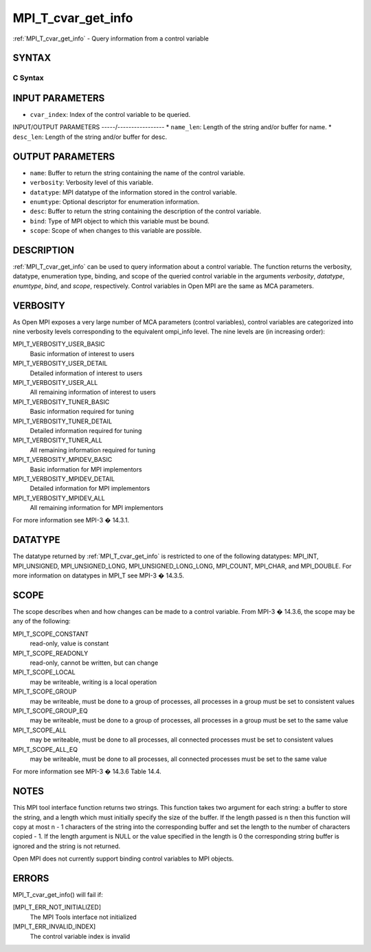 .. _mpi_t_cvar_get_info:


MPI_T_cvar_get_info
===================

.. include_body

:ref:`MPI_T_cvar_get_info` - Query information from a control variable


SYNTAX
------


C Syntax
^^^^^^^^

.. code-block:: c
   :linenos:

   #include <mpi.h>
   int MPI_T_cvar_get_info(int cvar_index, char *name, int *name_len,
                           int *verbosity, MPI_Datatype *datatype, MPI_T_enum *enumtype,
                           const *desc, int *desc_len, int *bind, int *scope)


INPUT PARAMETERS
----------------
* ``cvar_index``: Index of the control variable to be queried.

INPUT/OUTPUT PARAMETERS
-----/-----------------
* ``name_len``: Length of the string and/or buffer for name.
* ``desc_len``: Length of the string and/or buffer for desc.

OUTPUT PARAMETERS
-----------------
* ``name``: Buffer to return the string containing the name of the control variable.
* ``verbosity``: Verbosity level of this variable.
* ``datatype``: MPI datatype of the information stored in the control variable.
* ``enumtype``: Optional descriptor for enumeration information.
* ``desc``: Buffer to return the string containing the description of the control variable.
* ``bind``: Type of MPI object to which this variable must be bound.
* ``scope``: Scope of when changes to this variable are possible.

DESCRIPTION
-----------

:ref:`MPI_T_cvar_get_info` can be used to query information about a control
variable. The function returns the verbosity, datatype, enumeration
type, binding, and scope of the queried control variable in the
arguments *verbosity*, *datatype*, *enumtype*, *bind*, and *scope*,
respectively. Control variables in Open MPI are the same as MCA
parameters.


VERBOSITY
---------

As Open MPI exposes a very large number of MCA parameters (control
variables), control variables are categorized into nine verbosity levels
corresponding to the equivalent ompi_info level. The nine levels are (in
increasing order):

MPI_T_VERBOSITY_USER_BASIC
   Basic information of interest to users

MPI_T_VERBOSITY_USER_DETAIL
   Detailed information of interest to users

MPI_T_VERBOSITY_USER_ALL
   All remaining information of interest to users

MPI_T_VERBOSITY_TUNER_BASIC
   Basic information required for tuning

MPI_T_VERBOSITY_TUNER_DETAIL
   Detailed information required for tuning

MPI_T_VERBOSITY_TUNER_ALL
   All remaining information required for tuning

MPI_T_VERBOSITY_MPIDEV_BASIC
   Basic information for MPI implementors

MPI_T_VERBOSITY_MPIDEV_DETAIL
   Detailed information for MPI implementors

MPI_T_VERBOSITY_MPIDEV_ALL
   All remaining information for MPI implementors

For more information see MPI-3 � 14.3.1.


DATATYPE
--------

The datatype returned by :ref:`MPI_T_cvar_get_info` is restricted to one of the
following datatypes: MPI_INT, MPI_UNSIGNED, MPI_UNSIGNED_LONG,
MPI_UNSIGNED_LONG_LONG, MPI_COUNT, MPI_CHAR, and MPI_DOUBLE. For more
information on datatypes in MPI_T see MPI-3 � 14.3.5.


SCOPE
-----

The scope describes when and how changes can be made to a control
variable. From MPI-3 � 14.3.6, the scope may be any of the following:

MPI_T_SCOPE_CONSTANT
   read-only, value is constant

MPI_T_SCOPE_READONLY
   read-only, cannot be written, but can change

MPI_T_SCOPE_LOCAL
   may be writeable, writing is a local operation

MPI_T_SCOPE_GROUP
   may be writeable, must be done to a group of processes, all processes
   in a group must be set to consistent values

MPI_T_SCOPE_GROUP_EQ
   may be writeable, must be done to a group of processes, all processes
   in a group must be set to the same value

MPI_T_SCOPE_ALL
   may be writeable, must be done to all processes, all connected
   processes must be set to consistent values

MPI_T_SCOPE_ALL_EQ
   may be writeable, must be done to all processes, all connected
   processes must be set to the same value

For more information see MPI-3 � 14.3.6 Table 14.4.


NOTES
-----

This MPI tool interface function returns two strings. This function
takes two argument for each string: a buffer to store the string, and a
length which must initially specify the size of the buffer. If the
length passed is n then this function will copy at most n - 1 characters
of the string into the corresponding buffer and set the length to the
number of characters copied - 1. If the length argument is NULL or the
value specified in the length is 0 the corresponding string buffer is
ignored and the string is not returned.

Open MPI does not currently support binding control variables to MPI
objects.


ERRORS
------

MPI_T_cvar_get_info() will fail if:

[MPI_T_ERR_NOT_INITIALIZED]
   The MPI Tools interface not initialized

[MPI_T_ERR_INVALID_INDEX]
   The control variable index is invalid


.. seealso:: 
   ::

      ompi_info
